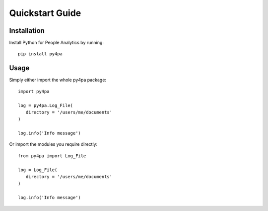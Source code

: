 Quickstart Guide
================

Installation
------------

Install Python for People Analytics by running::

   pip install py4pa

Usage
-----

Simply either import the whole py4pa package::

   import py4pa

   log = py4pa.Log_File(
      directory = '/users/me/documents'
   )

   log.info('Info message')

Or import the modules you require directly::

   from py4pa import Log_File

   log = Log_File(
      directory = '/users/me/documents'
   )

   log.info('Info message')
